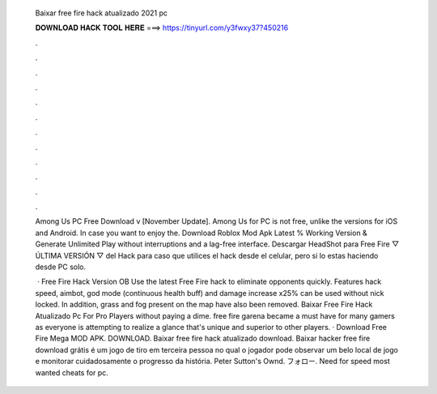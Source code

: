   Baixar free fire hack atualizado 2021 pc
  
  
  
  𝐃𝐎𝐖𝐍𝐋𝐎𝐀𝐃 𝐇𝐀𝐂𝐊 𝐓𝐎𝐎𝐋 𝐇𝐄𝐑𝐄 ===> https://tinyurl.com/y3fwxy37?450216
  
  
  
  .
  
  
  
  .
  
  
  
  .
  
  
  
  .
  
  
  
  .
  
  
  
  .
  
  
  
  .
  
  
  
  .
  
  
  
  .
  
  
  
  .
  
  
  
  .
  
  
  
  .
  
  Among Us PC Free Download v [November Update]. Among Us for PC is not free, unlike the versions for iOS and Android. In case you want to enjoy the. Download Roblox Mod Apk Latest % Working Version & Generate Unlimited Play without interruptions and a lag-free interface. Descargar HeadShot para Free Fire ▽ ÚLTIMA VERSIÓN ▽ del Hack para caso que utilices el hack desde el celular, pero si lo estas haciendo desde PC solo.
  
   · Free Fire Hack Version OB Use the latest Free Fire hack to eliminate opponents quickly. Features hack speed, aimbot, god mode (continuous health buff) and damage increase x25% can be used without nick locked. In addition, grass and fog present on the map have also been removed. Baixar Free Fire Hack Atualizado Pc For Pro Players ﻿without paying a dime. free fire garena became a must have for many gamers as everyone is attempting to realize a glance that's unique and superior to other players. · Download Free Fire Mega MOD APK. DOWNLOAD. Baixar free fire hack atualizado download. Baixar hacker free fire download grátis é um jogo de tiro em terceira pessoa no qual o jogador pode observar um belo local de jogo e monitorar cuidadosamente o progresso da história. Peter Sutton's Ownd. フォロー. Need for speed most wanted cheats for pc. 
